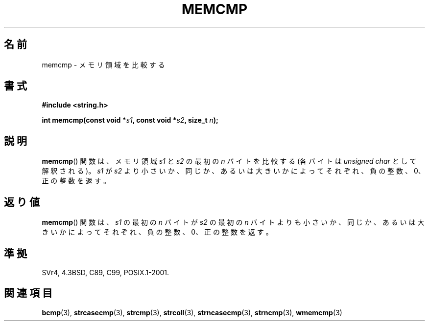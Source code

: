 .\" Copyright 1993 David Metcalfe (david@prism.demon.co.uk)
.\"
.\" Permission is granted to make and distribute verbatim copies of this
.\" manual provided the copyright notice and this permission notice are
.\" preserved on all copies.
.\"
.\" Permission is granted to copy and distribute modified versions of this
.\" manual under the conditions for verbatim copying, provided that the
.\" entire resulting derived work is distributed under the terms of a
.\" permission notice identical to this one.
.\"
.\" Since the Linux kernel and libraries are constantly changing, this
.\" manual page may be incorrect or out-of-date.  The author(s) assume no
.\" responsibility for errors or omissions, or for damages resulting from
.\" the use of the information contained herein.  The author(s) may not
.\" have taken the same level of care in the production of this manual,
.\" which is licensed free of charge, as they might when working
.\" professionally.
.\"
.\" Formatted or processed versions of this manual, if unaccompanied by
.\" the source, must acknowledge the copyright and authors of this work.
.\"
.\" References consulted:
.\"     Linux libc source code
.\"     Lewine's _POSIX Programmer's Guide_ (O'Reilly & Associates, 1991)
.\"     386BSD man pages
.\" Modified Sat Jul 24 18:55:27 1993 by Rik Faith (faith@cs.unc.edu)
.\"
.\" Japanese Version Copyright (c) 1997 HIROFUMI Nishizuka
.\"	all rights reserved.
.\" Translated Wed Dec 17 12:12:15 JST 1997
.\"	by HIROFUMI Nishizuka <nishi@rpts.cl.nec.co.jp>
.\"
.TH MEMCMP 3  2011-09-14 "" "Linux Programmer's Manual"
.SH 名前
memcmp \- メモリ領域を比較する
.SH 書式
.nf
.B #include <string.h>
.sp
.BI "int memcmp(const void *" s1 ", const void *" s2 ", size_t " n );
.fi
.SH 説明
.BR memcmp ()
関数は、メモリ領域 \fIs1\fP と\fIs2\fP の最初の \fIn\fP
バイトを比較する (各バイトは
.I "unsigned char"
として解釈される)。
\fIs1\fP が \fIs2\fP より小さいか、同じか、あるいは大きいかによって
それぞれ、負の整数、0、正の整数を返す。
.SH 返り値
.BR memcmp ()
関数は、\fIs1\fP の最初の \fIn\fP バイトが
\fIs2\fP の最初の \fIn\fP バイトよりも
小さいか、同じか、あるいは大きいかによってそれぞれ、負の整数、0、
正の整数を返す。
.SH 準拠
SVr4, 4.3BSD, C89, C99, POSIX.1-2001.
.SH 関連項目
.BR bcmp (3),
.BR strcasecmp (3),
.BR strcmp (3),
.BR strcoll (3),
.BR strncasecmp (3),
.BR strncmp (3),
.BR wmemcmp (3)
